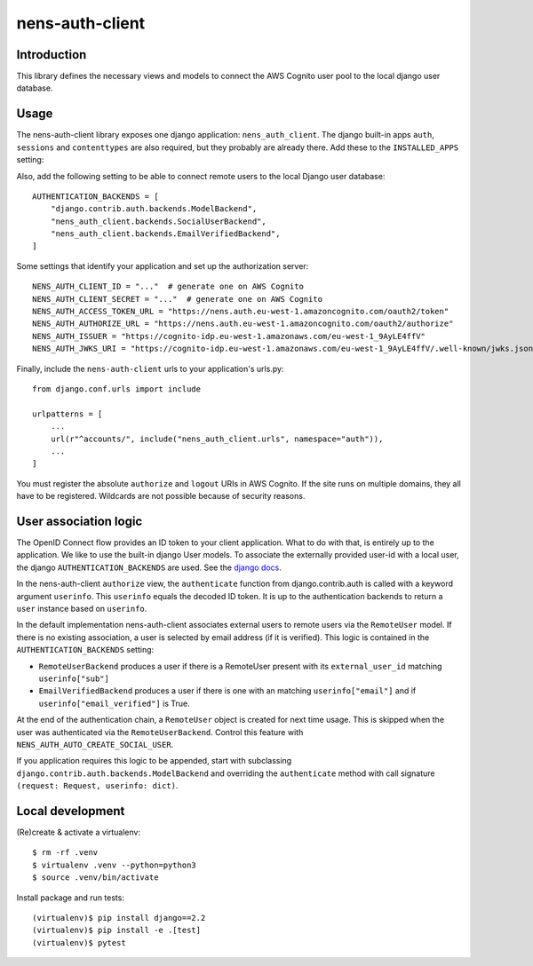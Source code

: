nens-auth-client
==========================================

Introduction
------------

This library defines the necessary views and models to connect the AWS Cognito
user pool to the local django user database.

Usage
-----

The nens-auth-client library exposes one django application: ``nens_auth_client``.
The django built-in apps ``auth``, ``sessions`` and ``contenttypes`` are
also required, but they probably are already there.
Add these to the ``INSTALLED_APPS`` setting:

.. code-block:: python
    INSTALLED_APPS = (
        ...
        "nens_auth_client",
        "django.contrib.auth",
        "django.contrib.contenttypes",
        "django.contrib.sessions",
        ...
    )

Also, add the following setting to be able to connect remote users to the local
Django user database::

    AUTHENTICATION_BACKENDS = [
        "django.contrib.auth.backends.ModelBackend",
        "nens_auth_client.backends.SocialUserBackend",
        "nens_auth_client.backends.EmailVerifiedBackend",
    ]

Some settings that identify your application and set up the authorization server::

    NENS_AUTH_CLIENT_ID = "..."  # generate one on AWS Cognito
    NENS_AUTH_CLIENT_SECRET = "..."  # generate one on AWS Cognito
    NENS_AUTH_ACCESS_TOKEN_URL = "https://nens.auth.eu-west-1.amazoncognito.com/oauth2/token"
    NENS_AUTH_AUTHORIZE_URL = "https://nens.auth.eu-west-1.amazoncognito.com/oauth2/authorize"
    NENS_AUTH_ISSUER = "https://cognito-idp.eu-west-1.amazonaws.com/eu-west-1_9AyLE4ffV"
    NENS_AUTH_JWKS_URI = "https://cognito-idp.eu-west-1.amazonaws.com/eu-west-1_9AyLE4ffV/.well-known/jwks.json"


Finally, include the ``nens-auth-client`` urls to your application's urls.py::

    from django.conf.urls import include

    urlpatterns = [
        ...
        url(r"^accounts/", include("nens_auth_client.urls", namespace="auth")),
        ...
    ]

You must register the absolute ``authorize`` and ``logout`` URIs in AWS Cognito.
If the site runs on multiple domains, they all have to be registered. Wildcards
are not possible because of security reasons.


User association logic
----------------------

The OpenID Connect flow provides an ID token to your client application. What
to do with that, is entirely up to the application. We like to use the built-in
django User models. To associate the externally provided user-id with a local
user, the django ``AUTHENTICATION_BACKENDS`` are used.
See the `django docs <https://docs.djangoproject.com/en/2.2/topics/auth/customizing/#customizing-authentication-in-django>`_.

In the nens-auth-client ``authorize`` view, the ``authenticate`` function from
django.contrib.auth is called with a keyword argument ``userinfo``. This
``userinfo`` equals the decoded ID token. It is up to the authentication
backends to return a ``user`` instance based on ``userinfo``.

In the default implementation nens-auth-client associates external users to
remote users via the ``RemoteUser`` model. If there is no existing association,
a user is selected by email address (if it is verified). This logic is contained
in the ``AUTHENTICATION_BACKENDS`` setting:

- ``RemoteUserBackend`` produces a user if there is a RemoteUser present with
  its ``external_user_id`` matching ``userinfo["sub"]``
- ``EmailVerifiedBackend`` produces a user if there is one with an matching
  ``userinfo["email"]`` and if ``userinfo["email_verified"]`` is True.

At the end of the authentication chain, a ``RemoteUser`` object is created for
next time usage. This is skipped when the user was authenticated via the
``RemoteUserBackend``. Control this feature with ``NENS_AUTH_AUTO_CREATE_SOCIAL_USER``.

If you application requires this logic to be appended, start with subclassing
``django.contrib.auth.backends.ModelBackend`` and overriding the ``authenticate``
method with call signature ``(request: Request, userinfo: dict)``.


Local development
-----------------

(Re)create & activate a virtualenv::

    $ rm -rf .venv
    $ virtualenv .venv --python=python3
    $ source .venv/bin/activate

Install package and run tests::

    (virtualenv)$ pip install django==2.2
    (virtualenv)$ pip install -e .[test]
    (virtualenv)$ pytest
